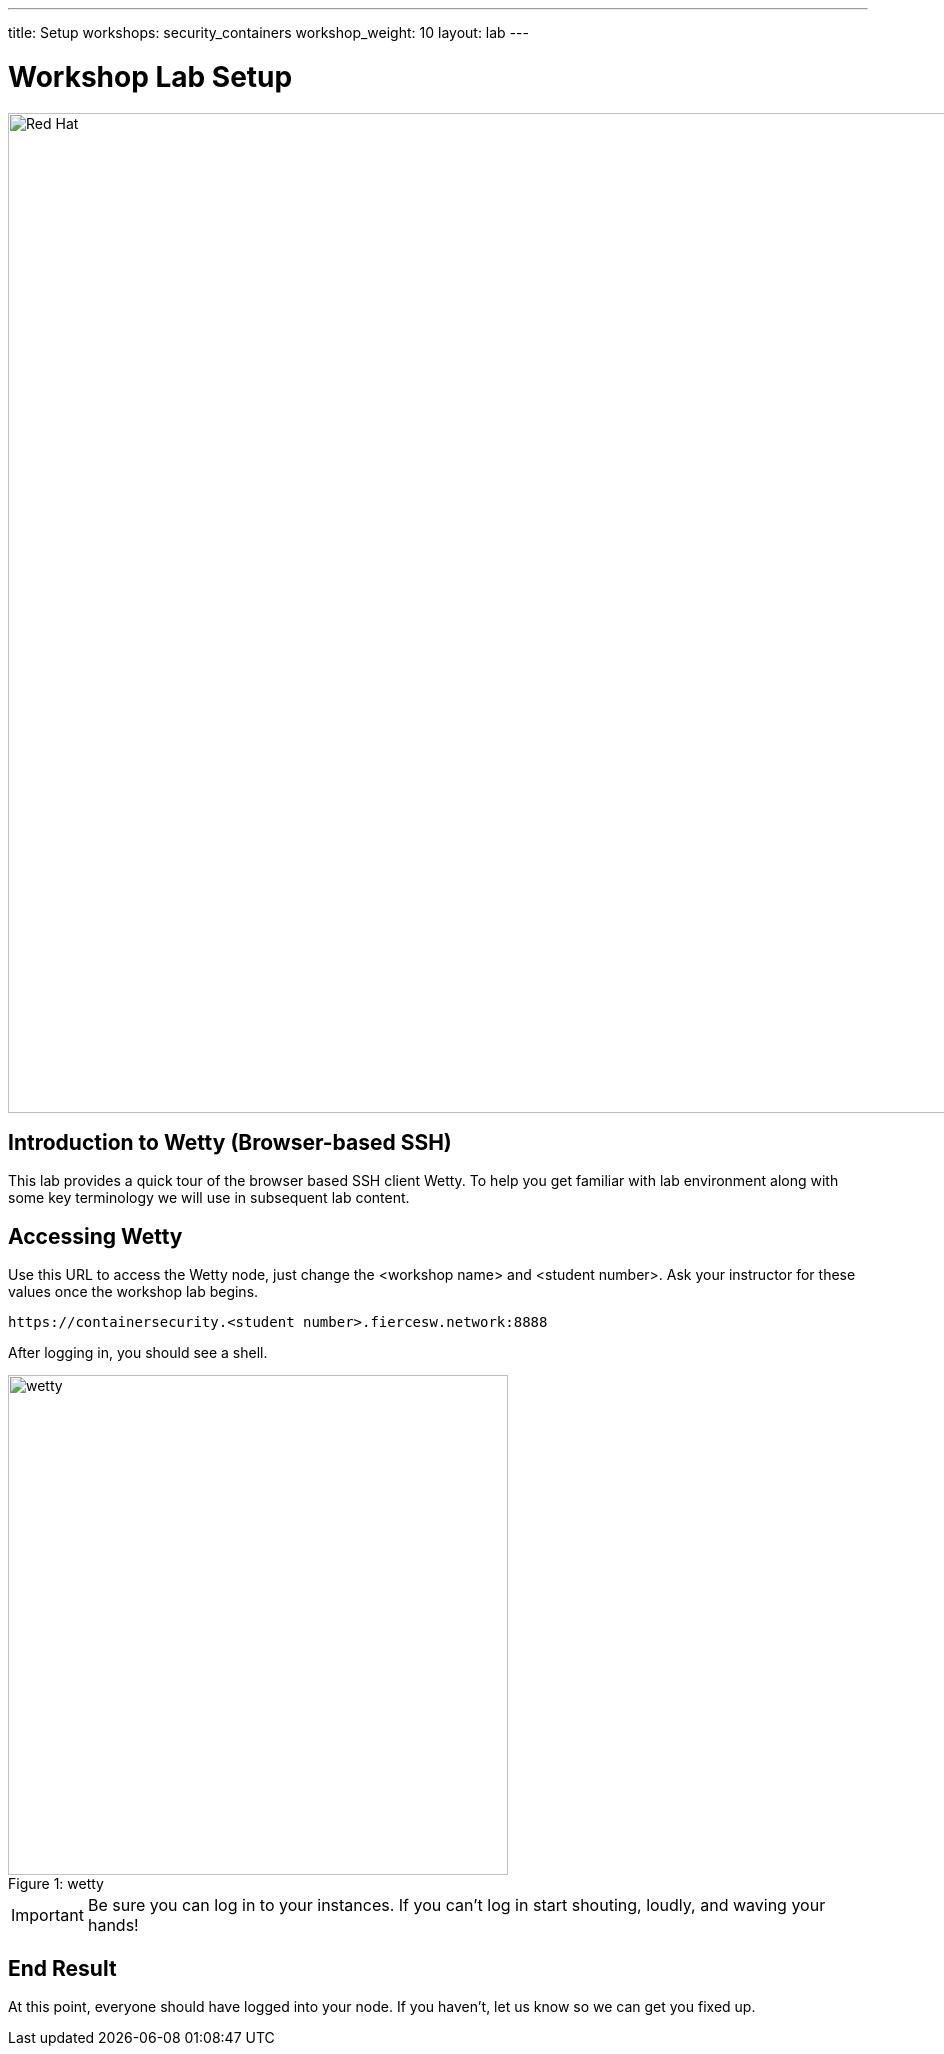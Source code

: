 ---
title: Setup
workshops: security_containers
workshop_weight: 10
layout: lab
---

:icons: font
:source-highlighter: highlight.js
:imagesdir: /workshops/security_containers/images

= Workshop Lab Setup

image::container-lab.001.png['Red Hat', 1000]

== Introduction to Wetty (Browser-based SSH)

This lab provides a quick tour of the browser based SSH client Wetty. To help you get familiar with lab environment along with some key terminology we will use in subsequent lab content.


== Accessing Wetty

Use this URL to access the Wetty node, just change the <workshop name> and <student number>.  Ask your instructor for these values once the workshop lab begins.

[source,bash]
----
https://containersecurity.<student number>.fiercesw.network:8888
----

After logging in, you should see a shell.

image::wetty.png[caption="Figure 1: ", title='wetty', 500]


[IMPORTANT]
Be sure you can log in to your instances.  If you can't log in start shouting, loudly, and waving your hands!


== End Result

At this point, everyone should have logged into your node.  If you haven't, let us know so we can get you fixed up.
